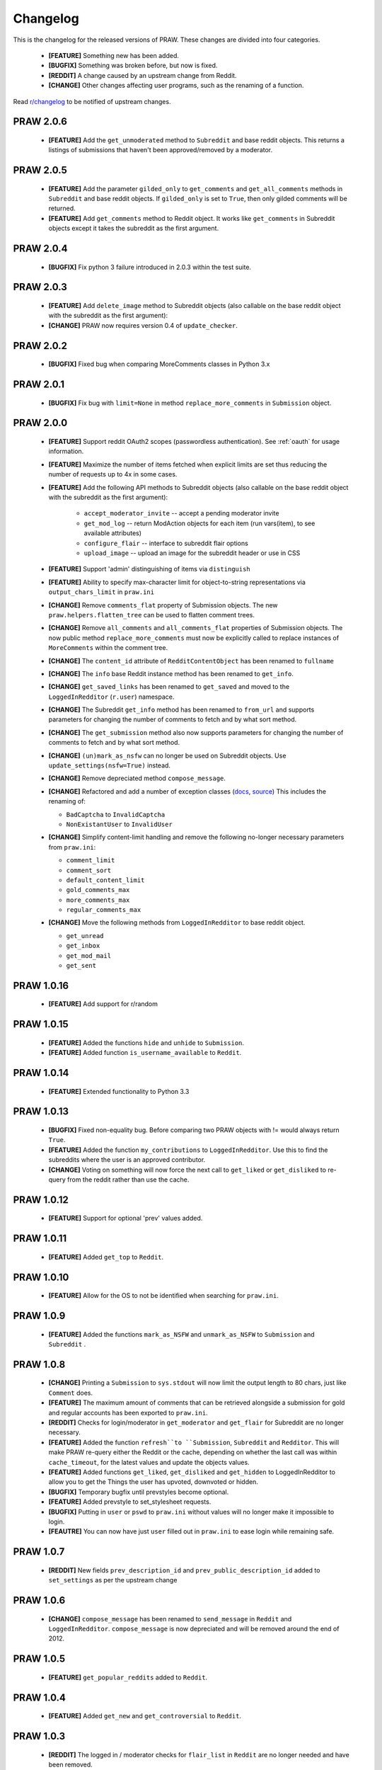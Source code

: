 Changelog
=========

This is the changelog for the released versions of PRAW. These changes are
divided into four categories.

 * **[FEATURE]** Something new has been added.
 * **[BUGFIX]** Something was broken before, but now is fixed.
 * **[REDDIT]** A change caused by an upstream change from Reddit.
 * **[CHANGE]** Other changes affecting user programs, such as the renaming of
   a function.

Read `r/changelog <http://www.reddit.com/r/changelog>`_ to be notified of
upstream changes.

PRAW 2.0.6
----------

 * **[FEATURE]** Add the ``get_unmoderated`` method to ``Subreddit`` and base
   reddit objects. This returns a listings of submissions that haven't been
   approved/removed by a moderator.


PRAW 2.0.5
----------

 * **[FEATURE]** Add the parameter ``gilded_only`` to ``get_comments`` and
   ``get_all_comments`` methods in ``Subreddit`` and base reddit objects. If
   ``gilded_only`` is set to ``True``, then only gilded comments will be
   returned.
 * **[FEATURE]** Add ``get_comments`` method to Reddit object. It works like
   ``get_comments`` in Subreddit objects except it takes the subreddit as the
   first argument.

PRAW 2.0.4
----------

 * **[BUGFIX]** Fix python 3 failure introduced in 2.0.3 within the test suite.

PRAW 2.0.3
----------

 * **[FEATURE]** Add ``delete_image`` method to Subreddit objects (also
   callable on the base reddit object with the subreddit as the first
   argument):
 * **[CHANGE]** PRAW now requires version 0.4 of ``update_checker``.

PRAW 2.0.2
----------

 * **[BUGFIX]** Fixed bug when comparing MoreComments classes in Python 3.x

PRAW 2.0.1
----------

 * **[BUGFIX]** Fix bug with ``limit=None`` in method ``replace_more_comments``
   in ``Submission`` object.

PRAW 2.0.0
----------

 * **[FEATURE]** Support reddit OAuth2 scopes (passwordless authentication).
   See :ref:`oauth` for usage information.
 * **[FEATURE]** Maximize the number of items fetched when explicit limits are
   set thus reducing the number of requests up to 4x in some cases.
 * **[FEATURE]** Add the following API methods to Subreddit objects (also
   callable on the base reddit object with the subreddit as the first
   argument):
    * ``accept_moderator_invite`` -- accept a pending moderator invite
    * ``get_mod_log``  -- return ModAction objects for each item (run
      vars(item), to see available attributes)
    * ``configure_flair``  -- interface to subreddit flair options
    * ``upload_image`` -- upload an image for the subreddit header or use in
      CSS
 * **[FEATURE]** Support 'admin' distinguishing of items via ``distinguish``
 * **[FEATURE]** Ability to specify max-character limit for object-to-string
   representations via ``output_chars_limit`` in ``praw.ini``
 * **[CHANGE]** Remove ``comments_flat`` property of Submission objects. The
   new ``praw.helpers.flatten_tree`` can be used to flatten comment trees.
 * **[CHANGE]** Remove ``all_comments`` and ``all_comments_flat`` properties of
   Submission objects. The now public method ``replace_more_comments`` must now
   be explicitly called to replace instances of ``MoreComments`` within the
   comment tree.
 * **[CHANGE]** The ``content_id`` attribute of ``RedditContentObject`` has
   been renamed to ``fullname``
 * **[CHANGE]** The ``info`` base Reddit instance method has been renamed to
   ``get_info``.
 * **[CHANGE]** ``get_saved_links`` has been renamed to ``get_saved`` and moved
   to the ``LoggedInRedditor`` (``r.user``) namespace.
 * **[CHANGE]** The Subreddit ``get_info`` method has been renamed to
   ``from_url`` and supports parameters for changing the number of comments to
   fetch and by what sort method.
 * **[CHANGE]** The ``get_submission`` method also now supports parameters for
   changing the number of comments to fetch and by what sort method.
 * **[CHANGE]** ``(un)mark_as_nsfw`` can no longer be used on Subreddit
   objects. Use ``update_settings(nsfw=True)`` instead.
 * **[CHANGE]** Remove depreciated method ``compose_message``.
 * **[CHANGE]** Refactored and add a number of exception classes (`docs
   <https://python-reddit-api-wrapper.readthedocs.org/en/latest/
   praw.html#module-praw.errors>`_,
   `source <https://github.com/praw-dev/praw/blob/master/praw/errors.py>`_)
   This includes the renaming of:

   * ``BadCaptcha`` to ``InvalidCaptcha``
   * ``NonExistantUser`` to ``InvalidUser``

 * **[CHANGE]** Simplify content-limit handling and remove the following
   no-longer necessary parameters from ``praw.ini``:

   * ``comment_limit``
   * ``comment_sort``
   * ``default_content_limit``
   * ``gold_comments_max``
   * ``more_comments_max``
   * ``regular_comments_max``

 * **[CHANGE]** Move the following methods from ``LoggedInRedditor`` to base
   reddit object.

   * ``get_unread``
   * ``get_inbox``
   * ``get_mod_mail``
   * ``get_sent``

PRAW 1.0.16
-----------

 * **[FEATURE]** Add support for r/random

PRAW 1.0.15
-----------

 * **[FEATURE]** Added the functions ``hide`` and ``unhide`` to ``Submission``.
 * **[FEATURE]** Added function ``is_username_available`` to ``Reddit``.

PRAW 1.0.14
-----------

 * **[FEATURE]** Extended functionality to Python 3.3

PRAW 1.0.13
-----------

 * **[BUGFIX]** Fixed non-equality bug. Before comparing two PRAW objects with
   != would always return ``True``.
 * **[FEATURE]** Added the function ``my_contributions`` to
   ``LoggedInRedditor``.  Use this to find the subreddits where the user is an
   approved contributor.
 * **[CHANGE]** Voting on something will now force the next call to
   ``get_liked`` or ``get_disliked`` to re-query from the reddit rather than
   use the cache.

PRAW 1.0.12
-----------

 * **[FEATURE]** Support for optional 'prev' values added.

PRAW 1.0.11
-----------

 * **[FEATURE]** Added ``get_top`` to ``Reddit``.

PRAW 1.0.10
-----------

 * **[FEATURE]** Allow for the OS to not be identified when searching for
   ``praw.ini``.

PRAW 1.0.9
----------

 * **[FEATURE]** Added the functions ``mark_as_NSFW`` and ``unmark_as_NSFW`` to
   ``Submission`` and ``Subreddit`` .

PRAW 1.0.8
----------

 * **[CHANGE]** Printing a ``Submission`` to ``sys.stdout`` will now limit the
   output length to 80 chars, just like ``Comment`` does.
 * **[FEATURE]** The maximum amount of comments that can be retrieved alongside
   a submission for gold and regular accounts has been exported to
   ``praw.ini``.
 * **[REDDIT]** Checks for login/moderator in ``get_moderator`` and
   ``get_flair`` for Subreddit are no longer necessary.
 * **[FEATURE]** Added the function ``refresh``to ``Submission``, ``Subreddit``
   and ``Redditor``. This will make PRAW re-query either the Reddit or the
   cache, depending on whether the last call was within ``cache_timeout``, for
   the latest values and update the objects values.
 * **[FEATURE]** Added functions ``get_liked``, ``get_disliked`` and
   ``get_hidden`` to LoggedInRedditor to allow you to get the Things the user
   has upvoted, downvoted or hidden.
 * **[BUGFIX]** Temporary bugfix until prevstyles become optional.
 * **[FEATURE]** Added prevstyle to set_stylesheet requests.
 * **[BUGFIX]** Putting in ``user`` or ``pswd`` to ``praw.ini`` without values
   will no longer make it impossible to login.
 * **[FEAUTRE]** You can now have just ``user`` filled out in ``praw.ini`` to
   ease login while remaining safe.

PRAW 1.0.7
----------

 * **[REDDIT]** New fields ``prev_description_id`` and
   ``prev_public_description_id`` added to ``set_settings`` as per the upstream
   change

PRAW 1.0.6
----------

 * **[CHANGE]** ``compose_message`` has been renamed to ``send_message`` in
   ``Reddit`` and ``LoggedInRedditor``. ``compose_message`` is now depreciated
   and will be removed around the end of 2012.

PRAW 1.0.5
----------

 * **[FEATURE]** ``get_popular_reddits`` added to ``Reddit``.

PRAW 1.0.4
----------

 * **[FEATURE]** Added ``get_new`` and ``get_controversial`` to ``Reddit``.

PRAW 1.0.3
----------

 * **[REDDIT]** The logged in / moderator checks for ``flair_list`` in
   ``Reddit`` are no longer needed and have been removed.

PRAW 1.0.2
----------

 * **[FEATURE]** ``score`` property wrapped function have been added to
   ``Comment``.

PRAW 1.0.1
----------

 * **[FEATURE]** ``require_moderator`` decorator now supports multi-reddits.
 * **[FEATURE]** Rudimentary logging of the http requests have been
   implemented.

PRAW 1.0.0
----------
